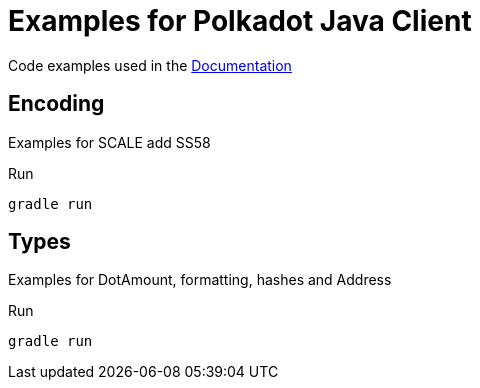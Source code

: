 = Examples for Polkadot Java Client

Code examples used in the link:../docs/[Documentation]

== Encoding

Examples for SCALE add SS58

.Run
----
gradle run
----

== Types

Examples for DotAmount, formatting, hashes and Address

.Run
----
gradle run
----